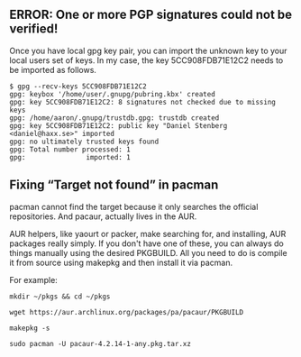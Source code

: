 


** ERROR: One or more PGP signatures could not be verified!
Once you have local gpg key pair, you can import the unknown key to your local users set of keys. 
In my case, the key 5CC908FDB71E12C2 needs to be imported as follows.

#+BEGIN_SRC 
$ gpg --recv-keys 5CC908FDB71E12C2
gpg: keybox '/home/user/.gnupg/pubring.kbx' created
gpg: key 5CC908FDB71E12C2: 8 signatures not checked due to missing keys
gpg: /home/aaron/.gnupg/trustdb.gpg: trustdb created
gpg: key 5CC908FDB71E12C2: public key "Daniel Stenberg <daniel@haxx.se>" imported
gpg: no ultimately trusted keys found
gpg: Total number processed: 1
gpg:               imported: 1
#+END_SRC


** Fixing “Target not found” in pacman
pacman cannot find the target because it only searches the official repositories. And pacaur, actually lives in the AUR.

AUR helpers, like yaourt or packer, make searching for, and installing, AUR packages really simply. 
If you don't have one of these, you can always do things manually using the desired PKGBUILD. 
All you need to do is compile it from source using makepkg and then install it via pacman.

For example:
#+BEGIN_SRC 
mkdir ~/pkgs && cd ~/pkgs

wget https://aur.archlinux.org/packages/pa/pacaur/PKGBUILD

makepkg -s

sudo pacman -U pacaur-4.2.14-1-any.pkg.tar.xz
#+END_SRC




